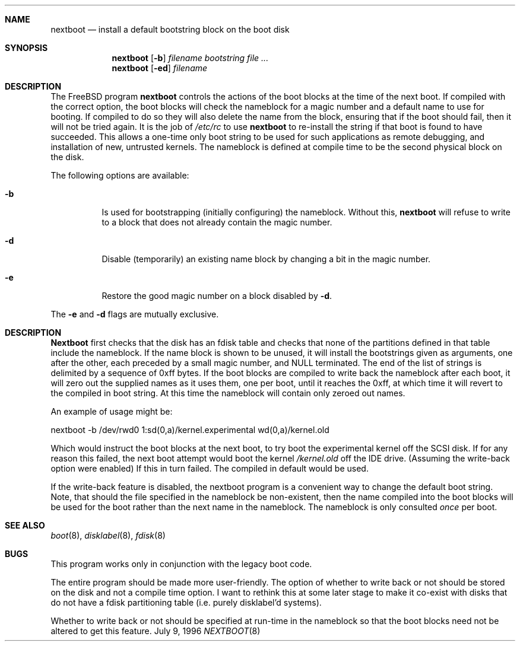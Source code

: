 .\" $FreeBSD$
.Dd July 9, 1996
.Dt NEXTBOOT 8
.\".Os BSD 4
.Sh NAME
.Nm nextboot
.Nd install a default bootstring block on the boot disk
.Sh SYNOPSIS
.Nm nextboot
.Op Fl b
.Ar filename bootstring
.Ar
.Nm nextboot
.Op Fl ed
.Ar filename
.Sh DESCRIPTION
The
.Bx Free
program
.Nm
controls the actions of the boot blocks at the time of the next boot.
If compiled with the correct option,
the boot blocks will check the nameblock for a magic number and a 
default name to use for booting.
If compiled to do so they will also 
delete the name from the block, ensuring that if the boot should fail,
then it will not be tried again.
It is the job of
.Pa /etc/rc
to use 
.Nm
to re-install the string if that boot is found to have succeeded.
This allows a one-time only boot string to be used for such applications
as remote debugging, and installation of new, untrusted kernels.
The nameblock is defined at compile time to be the second physical block
on the disk.
.Pp
The following options are available:
.Bl -tag -width indent
.It Fl b
Is used for bootstrapping (initially configuring) the nameblock.
Without
this, 
.Nm
will refuse to write to a block that does not already contain the magic
number.
.It Fl d
Disable (temporarily) an existing name block by changing a bit
in the magic number.
.It Fl e
Restore the good magic number on a block disabled by
.Fl d .
.El
.Pp
The
.Fl e
and
.Fl d
flags are mutually exclusive.
.Sh DESCRIPTION
.Nm Nextboot
first checks that the disk has an fdisk table and checks that none of the 
partitions defined in that table include the nameblock.
If the name block is 
shown to be unused, it will install the bootstrings given as arguments,
one after the other, each preceded by a small magic number, and NULL
terminated.
The end of the list of strings is delimited by a sequence of 
0xff bytes.
If the boot blocks are compiled to write back the nameblock
after each boot, it will zero out the supplied names as it uses them,
one per boot,
until it reaches the 0xff, at which time it will revert to the compiled in
boot string.
At this time the nameblock will contain only zeroed out names.
.Pp
An example of usage might be:
.Bd -literal
   nextboot -b  /dev/rwd0 1:sd(0,a)/kernel.experimental wd(0,a)/kernel.old
.Ed
.Pp
Which would instruct the boot blocks at the next boot,
to try boot the experimental kernel off the SCSI disk.
If for any reason this failed, the next boot attempt would 
boot the kernel
.Pa /kernel.old
off the IDE drive.  (Assuming the write-back option were enabled) If this
in turn failed.
The compiled in default would be used.
.Pp
If the write-back feature is disabled, the nextboot program is a convenient way
to change the default boot string.
Note, that should the file specified in
the nameblock be non-existent, then the name compiled into the boot blocks
will be used for the boot rather than the next name in the nameblock.
The 
nameblock is only consulted
.Em once
per boot.
.Sh SEE ALSO
.Xr boot 8 ,
.Xr disklabel 8 ,
.Xr fdisk 8
.Sh BUGS
This program works only in conjunction with the legacy boot code.
.Pp
The entire program should be made more user-friendly.
The option of whether to write back or not should be stored on the
disk and not a compile time option.
I want to rethink this at some 
later stage to make it co-exist with disks that do not have
a fdisk partitioning table (i.e. purely disklabel'd systems).
.Pp
Whether to write back or not should be specified at run-time in the nameblock
so that the boot blocks need not be altered to get this feature.
